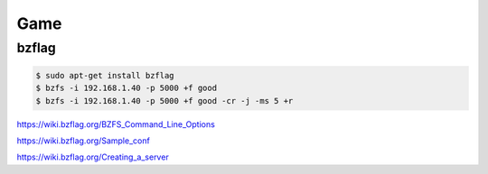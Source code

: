 Game
====


bzflag
------


.. code-block:: bash

    $ sudo apt-get install bzflag
    $ bzfs -i 192.168.1.40 -p 5000 +f good
    $ bzfs -i 192.168.1.40 -p 5000 +f good -cr -j -ms 5 +r


https://wiki.bzflag.org/BZFS_Command_Line_Options

https://wiki.bzflag.org/Sample_conf

https://wiki.bzflag.org/Creating_a_server
